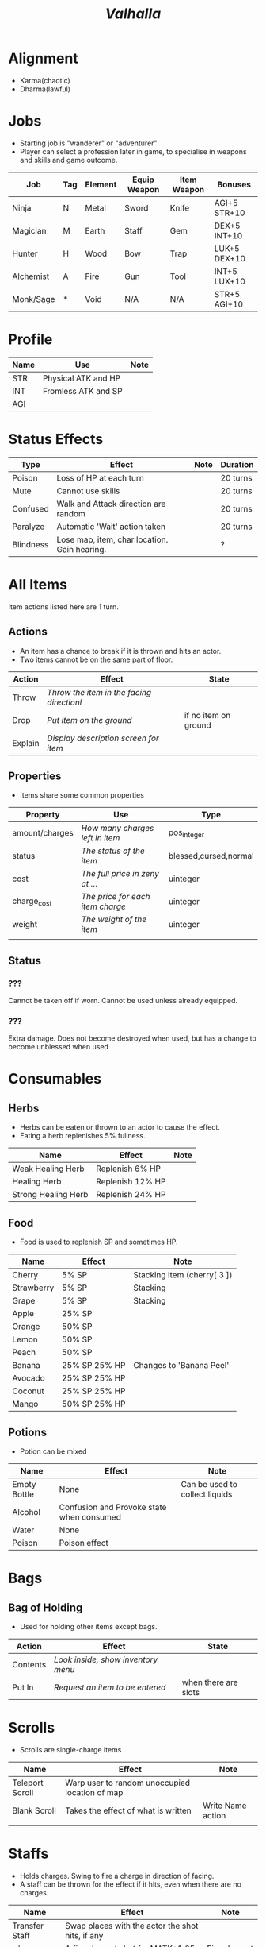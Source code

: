 #+TITLE: /Valhalla/

# character

* Alignment
  - Karma(chaotic)
  - Dharma(lawful)

* Jobs
  - Starting job is "wanderer" or "adventurer"
  - Player can select a profession later in game,
    to specialise in weapons and skills and game outcome.
| Job       | Tag | Element | Equip Weapon | Item Weapon | Bonuses      |
|-----------+-----+---------+--------------+-------------+--------------|
| Ninja     | N   | Metal   | Sword        | Knife       | AGI+5 STR+10 |
| Magician  | M   | Earth   | Staff        | Gem         | DEX+5 INT+10 |
| Hunter    | H   | Wood    | Bow          | Trap        | LUK+5 DEX+10 |
| Alchemist | A   | Fire    | Gun          | Tool        | INT+5 LUX+10 |
| Monk/Sage | *   | Void    | N/A          | N/A         | STR+5 AGI+10 |

* Profile
| Name | Use                 | Note |
|------+---------------------+------|
| STR  | Physical ATK and HP |      |
| INT  | Fromless ATK and SP |      |
| AGI  |                     |      |

* Status Effects

| Type      | Effect                                       | Note | Duration |
|-----------+----------------------------------------------+------+----------|
| Poison    | Loss of HP at each turn                      |      | 20 turns |
| Mute      | Cannot use skills                            |      | 20 turns |
| Confused  | Walk and Attack direction are random         |      | 20 turns |
| Paralyze  | Automatic 'Wait' action taken                |      | 20 turns |
| Blindness | Lose map, item, char location. Gain hearing. |      | ?        |


# items

* All Items
  Item actions listed here are 1 turn.

** Actions
   + An item has a chance to break if it is thrown and hits an actor.
   + Two items cannot be on the same part of floor.

| Action  | Effect                                    | State                |
|---------+-------------------------------------------+----------------------|
| Throw   | /Throw the item in the facing directionl/ |                      |
| Drop    | /Put item on the ground/                  | if no item on ground |
| Explain | /Display description screen for item/     |                      |

** Properties
   - Items share some common properties


| Property       | Use                              | Type                  |
|----------------+----------------------------------+-----------------------|
| amount/charges | /How many charges left in item/  | pos_integer           |
| status         | /The status of the item/         | blessed,cursed,normal |
| cost           | /The full price in zeny at .../  | uinteger              |
| charge_cost    | /The price for each item charge/ | uinteger              |
| weight         | /The weight of the item/         | uinteger              |
|                |                                  |                       |

** Status
*** ???
    Cannot be taken off if worn.
    Cannot be used unless already equipped.
*** ???
    Extra damage.
    Does not become destroyed when used, but has a change to become unblessed when used

* Consumables
** Herbs
   - Herbs can be eaten or thrown to an actor to cause the effect.
   - Eating a herb replenishes 5% fullness.

| Name                | Effect           | Note |
|---------------------+------------------+------|
| Weak Healing Herb   | Replenish 6% HP  |      |
| Healing Herb        | Replenish 12% HP |      |
| Strong Healing Herb | Replenish 24% HP |      |

** Food
   - Food is used to replenish SP and sometimes HP.

| Name       | Effect        | Note                        |
|------------+---------------+-----------------------------|
| Cherry     | 5% SP         | Stacking item (cherry[ 3 ]) |
| Strawberry | 5% SP         | Stacking                    |
| Grape      | 5% SP         | Stacking                    |
| Apple      | 25% SP        |                             |
| Orange     | 50% SP        |                             |
| Lemon      | 50% SP        |                             |
| Peach      | 50% SP        |                             |
| Banana     | 25% SP 25% HP | Changes to 'Banana Peel'    |
| Avocado    | 25% SP 25% HP |                             |
| Coconut    | 25% SP 25% HP |                             |
| Mango      | 50% SP 25% HP |                             |

** Potions
   [[/val/potion2.svg]]
   - Potion can be mixed

| Name         | Effect                                    | Note                           |
|--------------+-------------------------------------------+--------------------------------|
| Empty Bottle | None                                      | Can be used to collect liquids |
| Alcohol      | Confusion and Provoke state when consumed |                                |
| Water        | None                                      |                                |
| Poison       | Poison effect                             |                                |

* Bags
** Bag of Holding
    - Used for holding other items except bags.

| Action   | Effect                             | State                |
|----------+------------------------------------+----------------------|
| Contents | /Look inside, show inventory menu/ |                      |
| Put In   | /Request an item to be entered/    | when there are slots |

* Scrolls
  - Scrolls are single-charge items

| Name            | Effect                                         | Note              |
|-----------------+------------------------------------------------+-------------------|
| Teleport Scroll | Warp user to random unoccupied location of map |                   |
| Blank Scroll    | Takes the effect of what is written            | Write Name action |
|                 |                                                |                   |

* Staffs
  - Holds charges. Swing to fire a charge in direction of facing.
  - A staff can be thrown for the effect if it hits, even when there are no charges.

| Name           | Effect                                           | Note          |
|----------------+--------------------------------------------------+---------------|
| Transfer Staff | Swap places with the actor the shot hits, if any |               |
| n/a         | A fire element shot for MATK*1.25                | Fire element  |
| n/a   | A water element shot for MATK*1.25               | Water element |

* Equipment
** Weapons
   Can be equipped to left or right hand.
** Armor
   Can be equipped to left or right hand.
** Accessories
   Can be equipped to one of two accessory slots.
   - Hats
   - Armbands
   - Rings
   - Necklace
   - Shoes
** Ammunition
   Arrows, knives, rocks, traps


# battle

* Attack
  One turn uses two hands. Two swords is two attacks, Two shields is two defends.
  Sword then shield is attack then defend, shield then sword is defend then attack.

  Damage = (Item VAL * Dest STR) / Target DEF

* Defense

  Damage = (Item VAL * Source STR) / Dest DEF

# world

* Humble Town
  The hub town of the world which beginning players start and where existing players respawn.
** Layman's Dungeon
   - The place where a beginning player will start to learn the game
   - Existing players can return here to gain some levels on respawn.
** Shop
   - Buy items.
   - Sell items.
   - Tag items.
   - Untag items.
   - Retrieve tagged items.
** Storage
   - Holds up to 80 items, organized by type. See [[file:item.org]].
   - Give item
   - Take item
   - Give all items
** Smith
   - Upgrade items.
   - Combine items.
   - Deconstruct items into materials.
   - Construct items from materials.
** Fortune Teller (better name)
   - Skills.
   - Jobs.

* Dungeons
  - Dungeons are like entering a portal to a parallel realm or dream world.

* Ideas
  - "An oubliette (from the French oubliette - literally "forgotten place") was
    a form of dungeon which was accessible only from a hatch in a high ceiling.
    The word comes from the same root as the French oublier, "to forget,"
    as it was used for those prisoners the captors wished to forget."
    [[http://en.wikipedia.org/wiki/Dungeon][Wikipedia]]
  - Seattle Underground
    [[http://en.wikipedia.org/wiki/Seattle_Underground][Wikipedia]]
  - Portland Underground
  - Labyrinth
  - Doors which open to different areas with the same door.
  - The cleaner(s): Cave Drill!
  - Hedge Race
  - Side View maps, of climbing and so on. Battletoads, Zelda GB.
  - Jars are Warps?
  - All indoor areas, with indoor forests.
  - Many things should be person or character,
    - Goblins control machines, (eg. Cave Drill and Door Knight),
    - Objects with faces
    - Eyes, Hands, Mouths.
  - Lots of knights. Different colors -- And knights riding stuff.
  - City of Miniature things!!!!!!!!
  - Moving/alive rocks. And trees.
  - Cannons
  - Broken apart pieces of ground and architecture floating about,
    like Alice area that goes through the door
  - Owls.


** The Middle Areas

*** Field of Patience
    - Movement
    - 3 floors
*** Circle Cave
    - Stillness
    - 3 floors
*** Revolving Tower
    - Movement
    - 5 floors
*** Castle of the In-Between
    - Stillness
    - 5 floors
    - Completion opens Heaven areas and Hell areas

** Heaven Continent Areas

*** Lake of Reflections
*** Cave of Harmony
*** Field of Compassion and Equanimity
*** Joy and Happiness Plateau
    - Buddha resides here.

** Hell Continent Areas

*** Nightmare Island
    The entrance to Hell.
*** Sea of Tears
*** Labyrinth of Delirium
*** Maze of Horrors
*** Tower of Lost Souls
    - Mara resides here.

* Special Characters

** Player
   A homeless wanderer with no posessions.
   - Alignment varies by play

** Spirit of Phenomena, Spirit of Nature, Spirit of Life and Death
   - Neutral alignment
   - Appears in deer form during the day
   - Appears in formless spirit during the night

** God of Entropy

** Mara
   - Strong Chaotic alignment

** Buddha
   - Strong Lawful alignment


